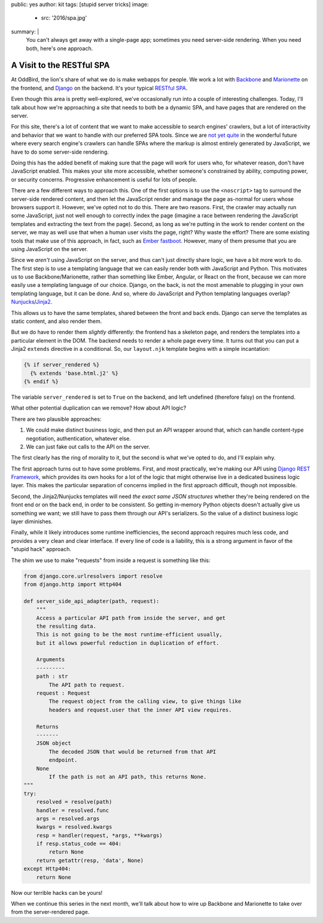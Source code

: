 public: yes
author: kit
tags: [stupid server tricks]
image:
  - src: '2016/spa.jpg'
summary: |
  You can't always get away with a single-page app; sometimes you need
  server-side rendering. When you need both, here's one approach.


A Visit to the RESTful SPA
==========================

At OddBird, the lion's share of what we do is make webapps for people. We work
a lot with `Backbone <http://backbonejs.org/>`_ and `Marionette
<http://marionettejs.com/>`_ on the frontend, and `Django
<https://www.djangoproject.com/>`_ on the backend. It's your typical `RESTful
<https://en.wikipedia.org/wiki/Representational_state_transfer>`_ `SPA
<https://en.wikipedia.org/wiki/Single-page_application>`_.

Even though this area is pretty well-explored, we've occasionally run into a
couple of interesting challenges. Today, I'll talk about how we're approaching
a site that needs to both be a dynamic SPA, and have pages that are rendered on
the server.

For this site, there's a lot of content that we want to make accessible to
search engines' crawlers, but a lot of interactivity and behavior that we want
to handle with our preferred SPA tools. Since we are `not yet quite
<https://allotment.digital/learn/technical-seo/advanced-concepts/angularjs-seo/>`_
in the wonderful future where every search engine's crawlers can handle SPAs
where the markup is almost entirely generated by JavaScript, we have to do some
server-side rendering.

Doing this has the added benefit of making sure that the page will work for
users who, for whatever reason, don't have JavaScript enabled. This makes your
site more accessible, whether someone's constrained by ability, computing
power, or security concerns. Progressive enhancement is useful for lots of
people.

There are a few different ways to approach this. One of the first options is to
use the ``<noscript>`` tag to surround the server-side rendered content, and
then let the JavaScript render and manage the page as-normal for users whose
browsers support it. However, we've opted not to do this. There are two
reasons. First, the crawler may actually run some JavaScript, just not well
enough to correctly index the page (imagine a race between rendering the
JavaScript templates and extracting the text from the page). Second, as long as
we're putting in the work to render content on the server, we may as well use
that when a human user visits the page, right? Why waste the effort? There are
some existing tools that make use of this approach, in fact, such as `Ember
fastboot <https://www.ember-fastboot.com/>`_. However, many of them presume
that you are using JavaScript on the server.

Since we *aren't* using JavaScript on the server, and thus can't just directly
share logic, we have a bit more work to do. The first step is to use a
templating language that we can easily render both with JavaScript and Python.
This motivates us to use Backbone/Marionette, rather than something like Ember,
Angular, or React on the front, because we can more easily use a templating
language of our choice. Django, on the back, is not the most amenable to
plugging in your own templating language, but it can be done. And so, where do
JavaScript and Python templating languages overlap? `Nunjucks
<https://mozilla.github.io/nunjucks/>`_/`Jinja2
<http://jinja.pocoo.org/docs/dev/>`_.

This allows us to have the same templates, shared between the front and back
ends. Django can serve the templates as static content, and also render them.

But we do have to render them *slightly* differently: the frontend has a
skeleton page, and renders the templates into a particular element in the DOM.
The backend needs to render a whole page every time. It turns out that you can
put a Jinja2 ``extends`` directive in a conditional. So, our ``layout.njk``
template begins with a simple incantation:

.. code:: jinja

    {% if server_rendered %}
      {% extends 'base.html.j2' %}
    {% endif %}

The variable ``server_rendered`` is set to ``True`` on the backend, and left
undefined (therefore falsy) on the frontend.

What other potential duplication can we remove? How about API logic?

There are two plausible approaches:

1. We could make distinct business logic, and then put an API wrapper around
   that, which can handle content-type negotiation, authentication, whatever
   else.
2. We can just fake out calls to the API on the server.

The first clearly has the ring of morality to it, but the second is what we've
opted to do, and I'll explain why.

The first approach turns out to have some problems. First, and most
practically, we're making our API using `Django REST Framework
<http://www.django-rest-framework.org/>`_, which provides its own hooks for a
lot of the logic that might otherwise live in a dedicated business logic layer.
This makes the particular separation of concerns implied in the first approach
difficult, though not impossible.

Second, the Jinja2/Nunjucks templates will need *the exact same JSON
structures* whether they're being rendered on the front end or on the back end,
in order to be consistent. So getting in-memory Python objects doesn't actually
give us something we want; we still have to pass them through our API's
serializers. So the value of a distinct business logic layer diminishes.

Finally, while it likely introduces some runtime inefficiencies, the second
approach requires much less code, and provides a very clean and clear
interface. If every line of code is a liability, this is a strong argument in
favor of the "stupid hack" approach.

The shim we use to make "requests" from inside a request is something like
this:

.. code:: python

    from django.core.urlresolvers import resolve
    from django.http import Http404

    def server_side_api_adapter(path, request):
        """
        Access a particular API path from inside the server, and get
        the resulting data.
        This is not going to be the most runtime-efficient usually,
        but it allows powerful reduction in duplication of effort.

        Arguments
        ---------
        path : str
            The API path to request.
        request : Request
            The request object from the calling view, to give things like
            headers and request.user that the inner API view requires.

        Returns
        -------
        JSON object
            The decoded JSON that would be returned from that API
            endpoint.
        None
            If the path is not an API path, this returns None.
    """
    try:
        resolved = resolve(path)
        handler = resolved.func
        args = resolved.args
        kwargs = resolved.kwargs
        resp = handler(request, *args, **kwargs)
        if resp.status_code == 404:
            return None
        return getattr(resp, 'data', None)
    except Http404:
        return None

Now our terrible hacks can be yours!

When we continue this series in the next month, we'll talk about how to wire up
Backbone and Marionette to take over from the server-rendered page.
